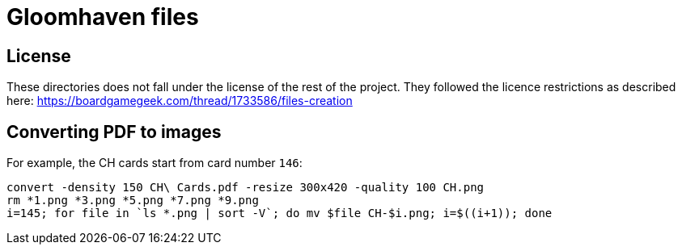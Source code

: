 = Gloomhaven files

== License

These directories does not fall under the license of the rest of the project.
They followed the licence restrictions as described here:
  https://boardgamegeek.com/thread/1733586/files-creation

== Converting PDF to images

For example, the CH cards start from card number `146`:

----
convert -density 150 CH\ Cards.pdf -resize 300x420 -quality 100 CH.png
rm *1.png *3.png *5.png *7.png *9.png
i=145; for file in `ls *.png | sort -V`; do mv $file CH-$i.png; i=$((i+1)); done
----



